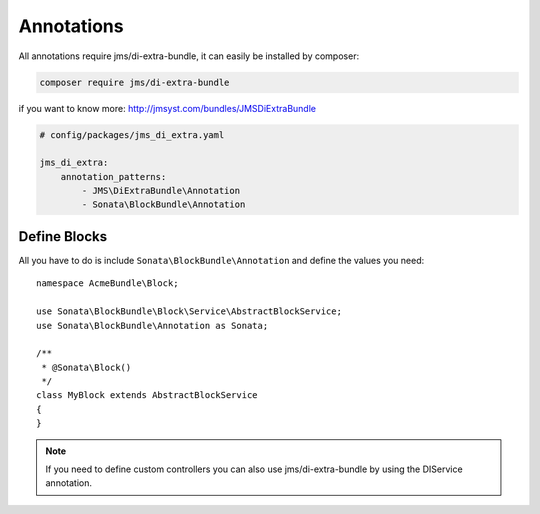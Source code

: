 Annotations
===========

All annotations require jms/di-extra-bundle, it can easily be installed by composer:

.. code-block:: bash

    composer require jms/di-extra-bundle

if you want to know more: http://jmsyst.com/bundles/JMSDiExtraBundle

.. code-block:: yaml

    # config/packages/jms_di_extra.yaml

    jms_di_extra:
        annotation_patterns:
            - JMS\DiExtraBundle\Annotation
            - Sonata\BlockBundle\Annotation

Define Blocks
^^^^^^^^^^^^^

All you have to do is include ``Sonata\BlockBundle\Annotation`` and define the values you need::

    namespace AcmeBundle\Block;

    use Sonata\BlockBundle\Block\Service\AbstractBlockService;
    use Sonata\BlockBundle\Annotation as Sonata;

    /**
     * @Sonata\Block()
     */
    class MyBlock extends AbstractBlockService
    {
    }

.. note::

    If you need to define custom controllers you can also use jms/di-extra-bundle by using
    the DI\Service annotation.
